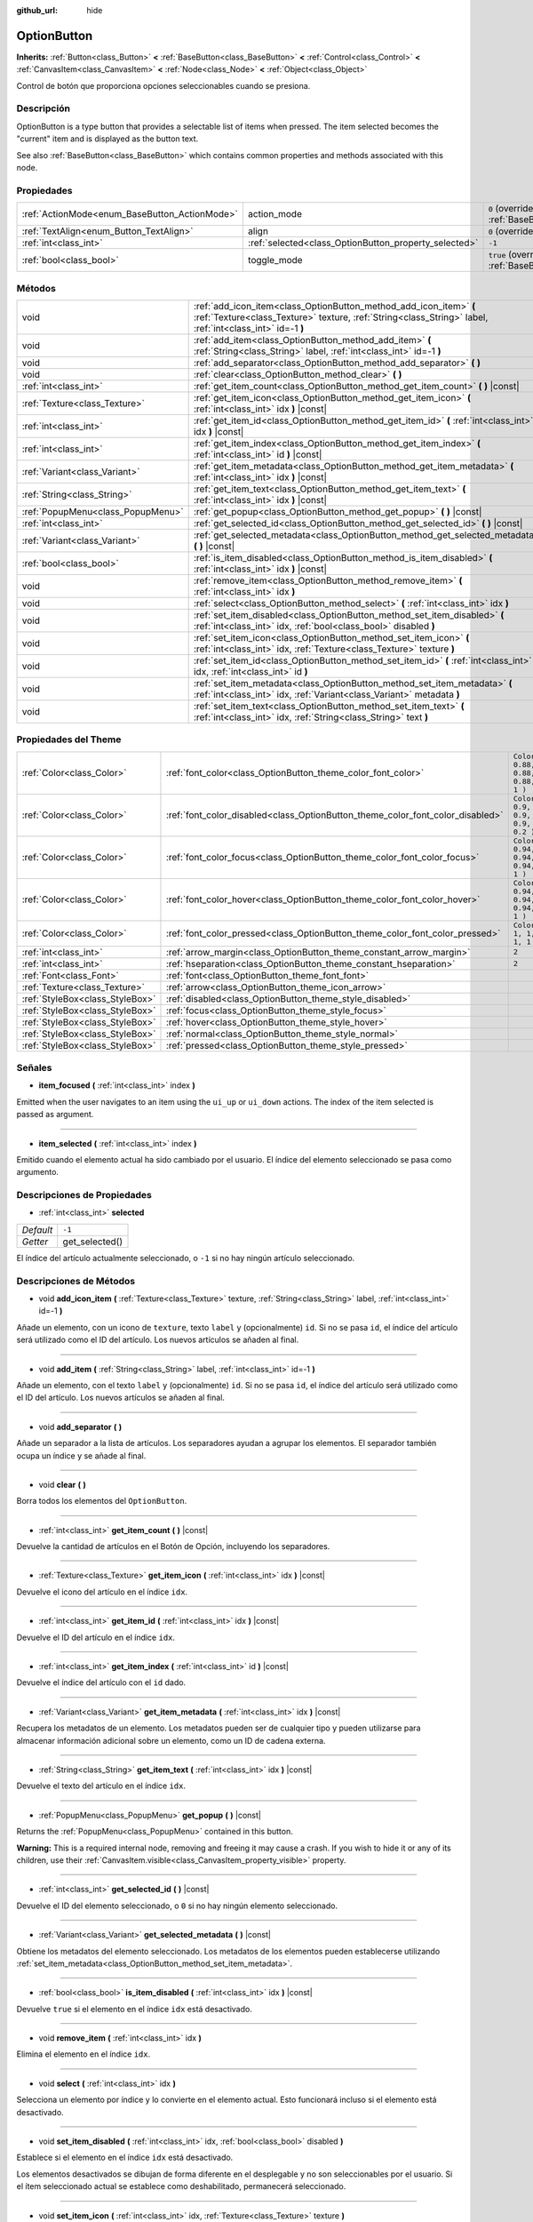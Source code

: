 :github_url: hide

.. Generated automatically by doc/tools/make_rst.py in Godot's source tree.
.. DO NOT EDIT THIS FILE, but the OptionButton.xml source instead.
.. The source is found in doc/classes or modules/<name>/doc_classes.

.. _class_OptionButton:

OptionButton
============

**Inherits:** :ref:`Button<class_Button>` **<** :ref:`BaseButton<class_BaseButton>` **<** :ref:`Control<class_Control>` **<** :ref:`CanvasItem<class_CanvasItem>` **<** :ref:`Node<class_Node>` **<** :ref:`Object<class_Object>`

Control de botón que proporciona opciones seleccionables cuando se presiona.

Descripción
----------------------

OptionButton is a type button that provides a selectable list of items when pressed. The item selected becomes the "current" item and is displayed as the button text.

See also :ref:`BaseButton<class_BaseButton>` which contains common properties and methods associated with this node.

Propiedades
----------------------

+-----------------------------------------------+-------------------------------------------------------+-------------------------------------------------------------------------------+
| :ref:`ActionMode<enum_BaseButton_ActionMode>` | action_mode                                           | ``0`` (overrides :ref:`BaseButton<class_BaseButton_property_action_mode>`)    |
+-----------------------------------------------+-------------------------------------------------------+-------------------------------------------------------------------------------+
| :ref:`TextAlign<enum_Button_TextAlign>`       | align                                                 | ``0`` (overrides :ref:`Button<class_Button_property_align>`)                  |
+-----------------------------------------------+-------------------------------------------------------+-------------------------------------------------------------------------------+
| :ref:`int<class_int>`                         | :ref:`selected<class_OptionButton_property_selected>` | ``-1``                                                                        |
+-----------------------------------------------+-------------------------------------------------------+-------------------------------------------------------------------------------+
| :ref:`bool<class_bool>`                       | toggle_mode                                           | ``true`` (overrides :ref:`BaseButton<class_BaseButton_property_toggle_mode>`) |
+-----------------------------------------------+-------------------------------------------------------+-------------------------------------------------------------------------------+

Métodos
--------------

+-----------------------------------+---------------------------------------------------------------------------------------------------------------------------------------------------------------------------------+
| void                              | :ref:`add_icon_item<class_OptionButton_method_add_icon_item>` **(** :ref:`Texture<class_Texture>` texture, :ref:`String<class_String>` label, :ref:`int<class_int>` id=-1 **)** |
+-----------------------------------+---------------------------------------------------------------------------------------------------------------------------------------------------------------------------------+
| void                              | :ref:`add_item<class_OptionButton_method_add_item>` **(** :ref:`String<class_String>` label, :ref:`int<class_int>` id=-1 **)**                                                  |
+-----------------------------------+---------------------------------------------------------------------------------------------------------------------------------------------------------------------------------+
| void                              | :ref:`add_separator<class_OptionButton_method_add_separator>` **(** **)**                                                                                                       |
+-----------------------------------+---------------------------------------------------------------------------------------------------------------------------------------------------------------------------------+
| void                              | :ref:`clear<class_OptionButton_method_clear>` **(** **)**                                                                                                                       |
+-----------------------------------+---------------------------------------------------------------------------------------------------------------------------------------------------------------------------------+
| :ref:`int<class_int>`             | :ref:`get_item_count<class_OptionButton_method_get_item_count>` **(** **)** |const|                                                                                             |
+-----------------------------------+---------------------------------------------------------------------------------------------------------------------------------------------------------------------------------+
| :ref:`Texture<class_Texture>`     | :ref:`get_item_icon<class_OptionButton_method_get_item_icon>` **(** :ref:`int<class_int>` idx **)** |const|                                                                     |
+-----------------------------------+---------------------------------------------------------------------------------------------------------------------------------------------------------------------------------+
| :ref:`int<class_int>`             | :ref:`get_item_id<class_OptionButton_method_get_item_id>` **(** :ref:`int<class_int>` idx **)** |const|                                                                         |
+-----------------------------------+---------------------------------------------------------------------------------------------------------------------------------------------------------------------------------+
| :ref:`int<class_int>`             | :ref:`get_item_index<class_OptionButton_method_get_item_index>` **(** :ref:`int<class_int>` id **)** |const|                                                                    |
+-----------------------------------+---------------------------------------------------------------------------------------------------------------------------------------------------------------------------------+
| :ref:`Variant<class_Variant>`     | :ref:`get_item_metadata<class_OptionButton_method_get_item_metadata>` **(** :ref:`int<class_int>` idx **)** |const|                                                             |
+-----------------------------------+---------------------------------------------------------------------------------------------------------------------------------------------------------------------------------+
| :ref:`String<class_String>`       | :ref:`get_item_text<class_OptionButton_method_get_item_text>` **(** :ref:`int<class_int>` idx **)** |const|                                                                     |
+-----------------------------------+---------------------------------------------------------------------------------------------------------------------------------------------------------------------------------+
| :ref:`PopupMenu<class_PopupMenu>` | :ref:`get_popup<class_OptionButton_method_get_popup>` **(** **)** |const|                                                                                                       |
+-----------------------------------+---------------------------------------------------------------------------------------------------------------------------------------------------------------------------------+
| :ref:`int<class_int>`             | :ref:`get_selected_id<class_OptionButton_method_get_selected_id>` **(** **)** |const|                                                                                           |
+-----------------------------------+---------------------------------------------------------------------------------------------------------------------------------------------------------------------------------+
| :ref:`Variant<class_Variant>`     | :ref:`get_selected_metadata<class_OptionButton_method_get_selected_metadata>` **(** **)** |const|                                                                               |
+-----------------------------------+---------------------------------------------------------------------------------------------------------------------------------------------------------------------------------+
| :ref:`bool<class_bool>`           | :ref:`is_item_disabled<class_OptionButton_method_is_item_disabled>` **(** :ref:`int<class_int>` idx **)** |const|                                                               |
+-----------------------------------+---------------------------------------------------------------------------------------------------------------------------------------------------------------------------------+
| void                              | :ref:`remove_item<class_OptionButton_method_remove_item>` **(** :ref:`int<class_int>` idx **)**                                                                                 |
+-----------------------------------+---------------------------------------------------------------------------------------------------------------------------------------------------------------------------------+
| void                              | :ref:`select<class_OptionButton_method_select>` **(** :ref:`int<class_int>` idx **)**                                                                                           |
+-----------------------------------+---------------------------------------------------------------------------------------------------------------------------------------------------------------------------------+
| void                              | :ref:`set_item_disabled<class_OptionButton_method_set_item_disabled>` **(** :ref:`int<class_int>` idx, :ref:`bool<class_bool>` disabled **)**                                   |
+-----------------------------------+---------------------------------------------------------------------------------------------------------------------------------------------------------------------------------+
| void                              | :ref:`set_item_icon<class_OptionButton_method_set_item_icon>` **(** :ref:`int<class_int>` idx, :ref:`Texture<class_Texture>` texture **)**                                      |
+-----------------------------------+---------------------------------------------------------------------------------------------------------------------------------------------------------------------------------+
| void                              | :ref:`set_item_id<class_OptionButton_method_set_item_id>` **(** :ref:`int<class_int>` idx, :ref:`int<class_int>` id **)**                                                       |
+-----------------------------------+---------------------------------------------------------------------------------------------------------------------------------------------------------------------------------+
| void                              | :ref:`set_item_metadata<class_OptionButton_method_set_item_metadata>` **(** :ref:`int<class_int>` idx, :ref:`Variant<class_Variant>` metadata **)**                             |
+-----------------------------------+---------------------------------------------------------------------------------------------------------------------------------------------------------------------------------+
| void                              | :ref:`set_item_text<class_OptionButton_method_set_item_text>` **(** :ref:`int<class_int>` idx, :ref:`String<class_String>` text **)**                                           |
+-----------------------------------+---------------------------------------------------------------------------------------------------------------------------------------------------------------------------------+

Propiedades del Theme
------------------------------------------

+---------------------------------+--------------------------------------------------------------------------------+----------------------------------+
| :ref:`Color<class_Color>`       | :ref:`font_color<class_OptionButton_theme_color_font_color>`                   | ``Color( 0.88, 0.88, 0.88, 1 )`` |
+---------------------------------+--------------------------------------------------------------------------------+----------------------------------+
| :ref:`Color<class_Color>`       | :ref:`font_color_disabled<class_OptionButton_theme_color_font_color_disabled>` | ``Color( 0.9, 0.9, 0.9, 0.2 )``  |
+---------------------------------+--------------------------------------------------------------------------------+----------------------------------+
| :ref:`Color<class_Color>`       | :ref:`font_color_focus<class_OptionButton_theme_color_font_color_focus>`       | ``Color( 0.94, 0.94, 0.94, 1 )`` |
+---------------------------------+--------------------------------------------------------------------------------+----------------------------------+
| :ref:`Color<class_Color>`       | :ref:`font_color_hover<class_OptionButton_theme_color_font_color_hover>`       | ``Color( 0.94, 0.94, 0.94, 1 )`` |
+---------------------------------+--------------------------------------------------------------------------------+----------------------------------+
| :ref:`Color<class_Color>`       | :ref:`font_color_pressed<class_OptionButton_theme_color_font_color_pressed>`   | ``Color( 1, 1, 1, 1 )``          |
+---------------------------------+--------------------------------------------------------------------------------+----------------------------------+
| :ref:`int<class_int>`           | :ref:`arrow_margin<class_OptionButton_theme_constant_arrow_margin>`            | ``2``                            |
+---------------------------------+--------------------------------------------------------------------------------+----------------------------------+
| :ref:`int<class_int>`           | :ref:`hseparation<class_OptionButton_theme_constant_hseparation>`              | ``2``                            |
+---------------------------------+--------------------------------------------------------------------------------+----------------------------------+
| :ref:`Font<class_Font>`         | :ref:`font<class_OptionButton_theme_font_font>`                                |                                  |
+---------------------------------+--------------------------------------------------------------------------------+----------------------------------+
| :ref:`Texture<class_Texture>`   | :ref:`arrow<class_OptionButton_theme_icon_arrow>`                              |                                  |
+---------------------------------+--------------------------------------------------------------------------------+----------------------------------+
| :ref:`StyleBox<class_StyleBox>` | :ref:`disabled<class_OptionButton_theme_style_disabled>`                       |                                  |
+---------------------------------+--------------------------------------------------------------------------------+----------------------------------+
| :ref:`StyleBox<class_StyleBox>` | :ref:`focus<class_OptionButton_theme_style_focus>`                             |                                  |
+---------------------------------+--------------------------------------------------------------------------------+----------------------------------+
| :ref:`StyleBox<class_StyleBox>` | :ref:`hover<class_OptionButton_theme_style_hover>`                             |                                  |
+---------------------------------+--------------------------------------------------------------------------------+----------------------------------+
| :ref:`StyleBox<class_StyleBox>` | :ref:`normal<class_OptionButton_theme_style_normal>`                           |                                  |
+---------------------------------+--------------------------------------------------------------------------------+----------------------------------+
| :ref:`StyleBox<class_StyleBox>` | :ref:`pressed<class_OptionButton_theme_style_pressed>`                         |                                  |
+---------------------------------+--------------------------------------------------------------------------------+----------------------------------+

Señales
--------------

.. _class_OptionButton_signal_item_focused:

- **item_focused** **(** :ref:`int<class_int>` index **)**

Emitted when the user navigates to an item using the ``ui_up`` or ``ui_down`` actions. The index of the item selected is passed as argument.

----

.. _class_OptionButton_signal_item_selected:

- **item_selected** **(** :ref:`int<class_int>` index **)**

Emitido cuando el elemento actual ha sido cambiado por el usuario. El índice del elemento seleccionado se pasa como argumento.

Descripciones de Propiedades
--------------------------------------------------------

.. _class_OptionButton_property_selected:

- :ref:`int<class_int>` **selected**

+-----------+----------------+
| *Default* | ``-1``         |
+-----------+----------------+
| *Getter*  | get_selected() |
+-----------+----------------+

El índice del artículo actualmente seleccionado, o ``-1`` si no hay ningún artículo seleccionado.

Descripciones de Métodos
------------------------------------------------

.. _class_OptionButton_method_add_icon_item:

- void **add_icon_item** **(** :ref:`Texture<class_Texture>` texture, :ref:`String<class_String>` label, :ref:`int<class_int>` id=-1 **)**

Añade un elemento, con un icono de ``texture``, texto ``label`` y (opcionalmente) ``id``. Si no se pasa ``id``, el índice del artículo será utilizado como el ID del artículo. Los nuevos artículos se añaden al final.

----

.. _class_OptionButton_method_add_item:

- void **add_item** **(** :ref:`String<class_String>` label, :ref:`int<class_int>` id=-1 **)**

Añade un elemento, con el texto ``label`` y (opcionalmente) ``id``. Si no se pasa ``id``, el índice del artículo será utilizado como el ID del artículo. Los nuevos artículos se añaden al final.

----

.. _class_OptionButton_method_add_separator:

- void **add_separator** **(** **)**

Añade un separador a la lista de artículos. Los separadores ayudan a agrupar los elementos. El separador también ocupa un índice y se añade al final.

----

.. _class_OptionButton_method_clear:

- void **clear** **(** **)**

Borra todos los elementos del ``OptionButton``.

----

.. _class_OptionButton_method_get_item_count:

- :ref:`int<class_int>` **get_item_count** **(** **)** |const|

Devuelve la cantidad de artículos en el Botón de Opción, incluyendo los separadores.

----

.. _class_OptionButton_method_get_item_icon:

- :ref:`Texture<class_Texture>` **get_item_icon** **(** :ref:`int<class_int>` idx **)** |const|

Devuelve el icono del artículo en el índice ``idx``.

----

.. _class_OptionButton_method_get_item_id:

- :ref:`int<class_int>` **get_item_id** **(** :ref:`int<class_int>` idx **)** |const|

Devuelve el ID del artículo en el índice ``idx``.

----

.. _class_OptionButton_method_get_item_index:

- :ref:`int<class_int>` **get_item_index** **(** :ref:`int<class_int>` id **)** |const|

Devuelve el índice del artículo con el ``id`` dado.

----

.. _class_OptionButton_method_get_item_metadata:

- :ref:`Variant<class_Variant>` **get_item_metadata** **(** :ref:`int<class_int>` idx **)** |const|

Recupera los metadatos de un elemento. Los metadatos pueden ser de cualquier tipo y pueden utilizarse para almacenar información adicional sobre un elemento, como un ID de cadena externa.

----

.. _class_OptionButton_method_get_item_text:

- :ref:`String<class_String>` **get_item_text** **(** :ref:`int<class_int>` idx **)** |const|

Devuelve el texto del artículo en el índice ``idx``.

----

.. _class_OptionButton_method_get_popup:

- :ref:`PopupMenu<class_PopupMenu>` **get_popup** **(** **)** |const|

Returns the :ref:`PopupMenu<class_PopupMenu>` contained in this button.

\ **Warning:** This is a required internal node, removing and freeing it may cause a crash. If you wish to hide it or any of its children, use their :ref:`CanvasItem.visible<class_CanvasItem_property_visible>` property.

----

.. _class_OptionButton_method_get_selected_id:

- :ref:`int<class_int>` **get_selected_id** **(** **)** |const|

Devuelve el ID del elemento seleccionado, o ``0`` si no hay ningún elemento seleccionado.

----

.. _class_OptionButton_method_get_selected_metadata:

- :ref:`Variant<class_Variant>` **get_selected_metadata** **(** **)** |const|

Obtiene los metadatos del elemento seleccionado. Los metadatos de los elementos pueden establecerse utilizando :ref:`set_item_metadata<class_OptionButton_method_set_item_metadata>`.

----

.. _class_OptionButton_method_is_item_disabled:

- :ref:`bool<class_bool>` **is_item_disabled** **(** :ref:`int<class_int>` idx **)** |const|

Devuelve ``true`` si el elemento en el índice ``idx`` está desactivado.

----

.. _class_OptionButton_method_remove_item:

- void **remove_item** **(** :ref:`int<class_int>` idx **)**

Elimina el elemento en el índice ``idx``.

----

.. _class_OptionButton_method_select:

- void **select** **(** :ref:`int<class_int>` idx **)**

Selecciona un elemento por índice y lo convierte en el elemento actual. Esto funcionará incluso si el elemento está desactivado.

----

.. _class_OptionButton_method_set_item_disabled:

- void **set_item_disabled** **(** :ref:`int<class_int>` idx, :ref:`bool<class_bool>` disabled **)**

Establece si el elemento en el índice ``idx`` está desactivado.

Los elementos desactivados se dibujan de forma diferente en el desplegable y no son seleccionables por el usuario. Si el ítem seleccionado actual se establece como deshabilitado, permanecerá seleccionado.

----

.. _class_OptionButton_method_set_item_icon:

- void **set_item_icon** **(** :ref:`int<class_int>` idx, :ref:`Texture<class_Texture>` texture **)**

Establece el icono del artículo en el índice ``idx``.

----

.. _class_OptionButton_method_set_item_id:

- void **set_item_id** **(** :ref:`int<class_int>` idx, :ref:`int<class_int>` id **)**

Establece el icono del artículo en el índice ``idx``.

----

.. _class_OptionButton_method_set_item_metadata:

- void **set_item_metadata** **(** :ref:`int<class_int>` idx, :ref:`Variant<class_Variant>` metadata **)**

Establece los metadatos de un elemento. Los metadatos pueden ser de cualquier tipo y pueden utilizarse para almacenar información adicional sobre un elemento, como un string externa cod un ID.

----

.. _class_OptionButton_method_set_item_text:

- void **set_item_text** **(** :ref:`int<class_int>` idx, :ref:`String<class_String>` text **)**

Establece el texto del artículo en el índice ``idx``.

Theme Property Descriptions
---------------------------

.. _class_OptionButton_theme_color_font_color:

- :ref:`Color<class_Color>` **font_color**

+-----------+----------------------------------+
| *Default* | ``Color( 0.88, 0.88, 0.88, 1 )`` |
+-----------+----------------------------------+

:ref:`Color<class_Color>` del texto predeterminado del ``OptionButton``.

----

.. _class_OptionButton_theme_color_font_color_disabled:

- :ref:`Color<class_Color>` **font_color_disabled**

+-----------+---------------------------------+
| *Default* | ``Color( 0.9, 0.9, 0.9, 0.2 )`` |
+-----------+---------------------------------+

:ref:`Color<class_Color>` del texto utilizado cuando el ``OptionButton`` está desactivado.

----

.. _class_OptionButton_theme_color_font_color_focus:

- :ref:`Color<class_Color>` **font_color_focus**

+-----------+----------------------------------+
| *Default* | ``Color( 0.94, 0.94, 0.94, 1 )`` |
+-----------+----------------------------------+

Text :ref:`Color<class_Color>` used when the ``OptionButton`` is focused. Only replaces the normal text color of the button. Disabled, hovered, and pressed states take precedence over this color.

----

.. _class_OptionButton_theme_color_font_color_hover:

- :ref:`Color<class_Color>` **font_color_hover**

+-----------+----------------------------------+
| *Default* | ``Color( 0.94, 0.94, 0.94, 1 )`` |
+-----------+----------------------------------+

:ref:`Color<class_Color>` del texto usado cuando el ``OptionButton`` está siendo movido.

----

.. _class_OptionButton_theme_color_font_color_pressed:

- :ref:`Color<class_Color>` **font_color_pressed**

+-----------+-------------------------+
| *Default* | ``Color( 1, 1, 1, 1 )`` |
+-----------+-------------------------+

:ref:`Color<class_Color>` del texto utilizado cuando se pulsa el ``OptionButton``.

----

.. _class_OptionButton_theme_constant_arrow_margin:

- :ref:`int<class_int>` **arrow_margin**

+-----------+-------+
| *Default* | ``2`` |
+-----------+-------+

El espacio horizontal entre el icono de la flecha y el borde derecho del botón.

----

.. _class_OptionButton_theme_constant_hseparation:

- :ref:`int<class_int>` **hseparation**

+-----------+-------+
| *Default* | ``2`` |
+-----------+-------+

El espacio horizontal entre el icono de ``OptionButton`` y el texto.

----

.. _class_OptionButton_theme_font_font:

- :ref:`Font<class_Font>` **font**

:ref:`Font<class_Font>` del texto del ``OptionButton``.

----

.. _class_OptionButton_theme_icon_arrow:

- :ref:`Texture<class_Texture>` **arrow**

El icono de la flecha que se dibujará en el extremo derecho del botón.

----

.. _class_OptionButton_theme_style_disabled:

- :ref:`StyleBox<class_StyleBox>` **disabled**

:ref:`StyleBox<class_StyleBox>` utilizado cuando el ``OptionButton`` está desactivado.

----

.. _class_OptionButton_theme_style_focus:

- :ref:`StyleBox<class_StyleBox>` **focus**

:ref:`StyleBox<class_StyleBox>` usado cuando el ``OptionButton`` está enfocado. Se muestra sobre el :ref:`StyleBox<class_StyleBox>` actual, por lo que al usar :ref:`StyleBoxEmpty<class_StyleBoxEmpty>` sólo se desactivará el efecto visual de enfoque.

----

.. _class_OptionButton_theme_style_hover:

- :ref:`StyleBox<class_StyleBox>` **hover**

:ref:`StyleBox<class_StyleBox>` usado cuando el cursor se encuentra sobre el ``OptionButton``.

----

.. _class_OptionButton_theme_style_normal:

- :ref:`StyleBox<class_StyleBox>` **normal**

Por defecto, :ref:`StyleBox<class_StyleBox>` para el ``OptionButton``.

----

.. _class_OptionButton_theme_style_pressed:

- :ref:`StyleBox<class_StyleBox>` **pressed**

:ref:`StyleBox<class_StyleBox>` utilizado cuando se presiona el ``OptionButton``.

.. |virtual| replace:: :abbr:`virtual (This method should typically be overridden by the user to have any effect.)`
.. |const| replace:: :abbr:`const (This method has no side effects. It doesn't modify any of the instance's member variables.)`
.. |vararg| replace:: :abbr:`vararg (This method accepts any number of arguments after the ones described here.)`
